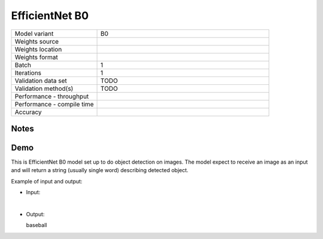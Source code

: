 .. _EfficientNet B0:

EfficientNet B0
===============

.. list-table::
   :widths: 25 50
   :header-rows: 0

   * - Model variant
     - B0
   * - Weights source
     -
   * - Weights location
     -
   * - Weights format
     -
   * - Batch
     - 1
   * - Iterations
     - 1
   * - Validation data set
     - TODO
   * - Validation method(s)
     - TODO
   * - Performance - throughput
     -
   * - Performance - compile time
     -
   * - Accuracy
     -

Notes
-----


Demo
----
This is EfficientNet B0 model set up to do object detection on images.
The model expect to receive an image as an input and will return a string (usually single word) describing detected object.



Example of input and output:

* Input:

  .. image:: /_static/ILSVRC2012_val_00048736.JPEG
    :width: 400
    :alt: A child and an adult dressed in baseball uniforms fist bumping.

|

* Output:

  baseball
